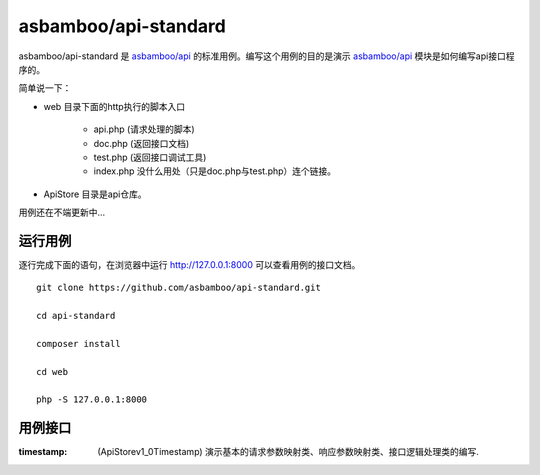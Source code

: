 asbamboo/api-standard
===================================

asbamboo/api-standard 是 `asbamboo/api`_ 的标准用例。编写这个用例的目的是演示 `asbamboo/api`_ 模块是如何编写api接口程序的。

简单说一下：

* web 目录下面的http执行的脚本入口

    * api.php (请求处理的脚本)
    * doc.php (返回接口文档)
    * test.php (返回接口调试工具)
    * index.php 没什么用处（只是doc.php与test.php）连个链接。

* ApiStore 目录是api仓库。

用例还在不端更新中...

运行用例
-------------------------

逐行完成下面的语句，在浏览器中运行 http://127.0.0.1:8000 可以查看用例的接口文档。

::

    
    git clone https://github.com/asbamboo/api-standard.git
    
    cd api-standard
       
    composer install

    cd web
    
    php -S 127.0.0.1:8000

.. _asbamboo/api: http://github.com/asbamboo/api

用例接口
----------------------------

:timestamp: (ApiStore\v1_0\Timestamp) 演示基本的请求参数映射类、响应参数映射类、接口逻辑处理类的编写.
